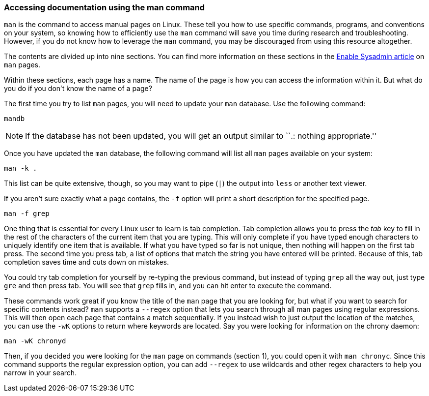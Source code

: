 === Accessing documentation using the man command

`man` is the command to access manual pages on Linux. These tell you how
to use specific commands, programs, and conventions on your system, so
knowing how to efficiently use the `man` command will save you time
during research and troubleshooting. However, if you do not know how to
leverage the `man` command, you may be discouraged from using this
resource altogether.

The contents are divided up into nine sections. You can find more
information on these sections in the
https://www.redhat.com/sysadmin/top-five-man-options[Enable Sysadmin
article,window=read-later] on `man` pages.

Within these sections, each page has a name. The name of the page is how
you can access the information within it. But what do you do if you
don’t know the name of a page?

The first time you try to list `man` pages, you will need to update your
`man` database. Use the following command:

[source,bash,subs="+macros,+attributes",role=execute]
----
mandb
----

NOTE: If the database has not been updated, you will get an output
similar to ``.: nothing appropriate.''

Once you have updated the `man` database, the following command will
list all `man` pages available on your system:

[source,bash,subs="+macros,+attributes",role=execute]
----
man -k .
----

This list can be quite extensive, though, so you may want to pipe (`|`)
the output into `less` or another text viewer.

If you aren’t sure exactly what a page contains, the `-f` option will
print a short description for the specified page.

[source,bash,subs="+macros,+attributes",role=execute]
----
man -f grep
----

One thing that is essential for every Linux user to learn is tab
completion. Tab completion allows you to press the _tab_ key to fill in
the rest of the characters of the current item that you are typing. This
will only complete if you have typed enough characters to uniquely
identify one item that is available. If what you have typed so far is
not unique, then nothing will happen on the first tab press. The second
time you press tab, a list of options that match the string you have
entered will be printed. Because of this, tab completion saves time and
cuts down on mistakes.

You could try tab completion for yourself by re-typing the previous
command, but instead of typing `grep` all the way out, just type `gre`
and then press tab. You will see that `grep` fills in, and you can hit
enter to execute the command.

These commands work great if you know the title of the `man` page that
you are looking for, but what if you want to search for specific
contents instead? `man` supports a `--regex` option that lets you search
through all man pages using regular expressions. This will then open
each page that contains a match sequentially. If you instead wish to
just output the location of the matches, you can use the `-wK` options
to return where keywords are located. Say you were looking for
information on the chrony daemon:

[source,bash,subs="+macros,+attributes",role=execute]
----
man -wK chronyd
----

Then, if you decided you were looking for the `man` page on commands
(section 1), you could open it with `man chronyc`. Since this command
supports the regular expression option, you can add `--regex` to use
wildcards and other regex characters to help you narrow in your search.
